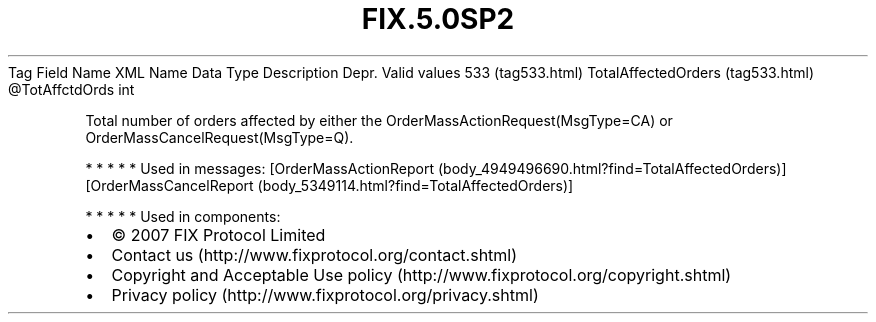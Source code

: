 .TH FIX.5.0SP2 "" "" "Tag #533"
Tag
Field Name
XML Name
Data Type
Description
Depr.
Valid values
533 (tag533.html)
TotalAffectedOrders (tag533.html)
\@TotAffctdOrds
int
.PP
Total number of orders affected by either the
OrderMassActionRequest(MsgType=CA) or
OrderMassCancelRequest(MsgType=Q).
.PP
   *   *   *   *   *
Used in messages:
[OrderMassActionReport (body_4949496690.html?find=TotalAffectedOrders)]
[OrderMassCancelReport (body_5349114.html?find=TotalAffectedOrders)]
.PP
   *   *   *   *   *
Used in components:

.PD 0
.P
.PD

.PP
.PP
.IP \[bu] 2
© 2007 FIX Protocol Limited
.IP \[bu] 2
Contact us (http://www.fixprotocol.org/contact.shtml)
.IP \[bu] 2
Copyright and Acceptable Use policy (http://www.fixprotocol.org/copyright.shtml)
.IP \[bu] 2
Privacy policy (http://www.fixprotocol.org/privacy.shtml)
